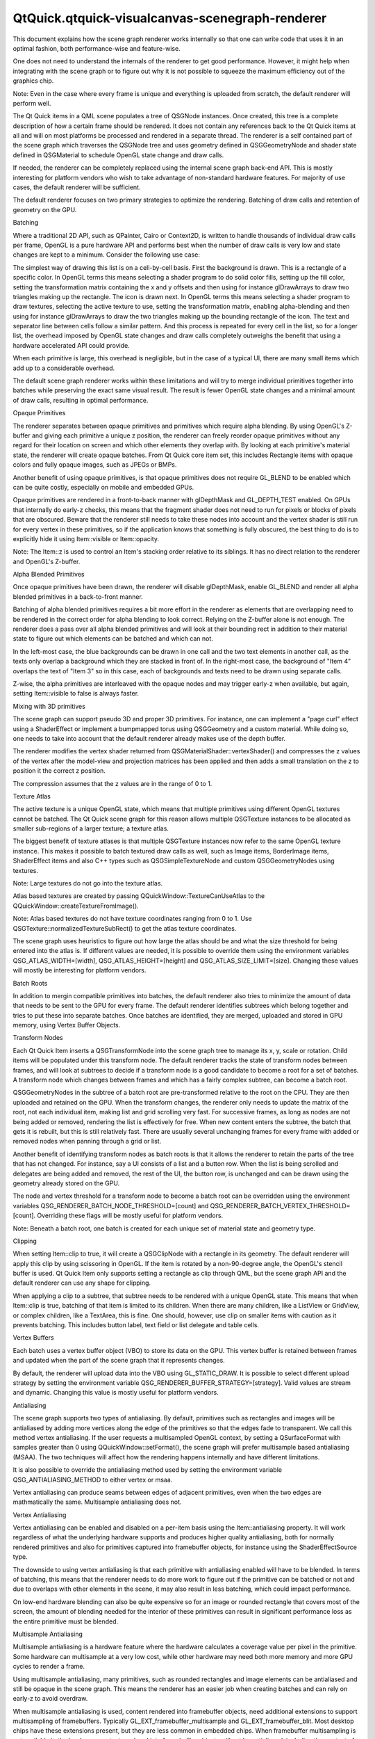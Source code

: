 QtQuick.qtquick-visualcanvas-scenegraph-renderer
================================================

.. raw:: html

   <p>

This document explains how the scene graph renderer works internally so
that one can write code that uses it in an optimal fashion, both
performance-wise and feature-wise.

.. raw:: html

   </p>

.. raw:: html

   <p>

One does not need to understand the internals of the renderer to get
good performance. However, it might help when integrating with the scene
graph or to figure out why it is not possible to squeeze the maximum
efficiency out of the graphics chip.

.. raw:: html

   </p>

.. raw:: html

   <p>

Note: Even in the case where every frame is unique and everything is
uploaded from scratch, the default renderer will perform well.

.. raw:: html

   </p>

.. raw:: html

   <p>

The Qt Quick items in a QML scene populates a tree of QSGNode instances.
Once created, this tree is a complete description of how a certain frame
should be rendered. It does not contain any references back to the Qt
Quick items at all and will on most platforms be processed and rendered
in a separate thread. The renderer is a self contained part of the scene
graph which traverses the QSGNode tree and uses geometry defined in
QSGGeometryNode and shader state defined in QSGMaterial to schedule
OpenGL state change and draw calls.

.. raw:: html

   </p>

.. raw:: html

   <p>

If needed, the renderer can be completely replaced using the internal
scene graph back-end API. This is mostly interesting for platform
vendors who wish to take advantage of non-standard hardware features.
For majority of use cases, the default renderer will be sufficient.

.. raw:: html

   </p>

.. raw:: html

   <p>

The default renderer focuses on two primary strategies to optimize the
rendering. Batching of draw calls and retention of geometry on the GPU.

.. raw:: html

   </p>

.. raw:: html

   <h2 id="batching">

Batching

.. raw:: html

   </h2>

.. raw:: html

   <p>

Where a traditional 2D API, such as QPainter, Cairo or Context2D, is
written to handle thousands of individual draw calls per frame, OpenGL
is a pure hardware API and performs best when the number of draw calls
is very low and state changes are kept to a minimum. Consider the
following use case:

.. raw:: html

   </p>

.. raw:: html

   <p class="centerAlign">

.. raw:: html

   </p>

.. raw:: html

   <p>

The simplest way of drawing this list is on a cell-by-cell basis. First
the background is drawn. This is a rectangle of a specific color. In
OpenGL terms this means selecting a shader program to do solid color
fills, setting up the fill color, setting the transformation matrix
containing the x and y offsets and then using for instance glDrawArrays
to draw two triangles making up the rectangle. The icon is drawn next.
In OpenGL terms this means selecting a shader program to draw textures,
selecting the active texture to use, setting the transformation matrix,
enabling alpha-blending and then using for instance glDrawArrays to draw
the two triangles making up the bounding rectangle of the icon. The text
and separator line between cells follow a similar pattern. And this
process is repeated for every cell in the list, so for a longer list,
the overhead imposed by OpenGL state changes and draw calls completely
outweighs the benefit that using a hardware accelerated API could
provide.

.. raw:: html

   </p>

.. raw:: html

   <p>

When each primitive is large, this overhead is negligible, but in the
case of a typical UI, there are many small items which add up to a
considerable overhead.

.. raw:: html

   </p>

.. raw:: html

   <p>

The default scene graph renderer works within these limitations and will
try to merge individual primitives together into batches while
preserving the exact same visual result. The result is fewer OpenGL
state changes and a minimal amount of draw calls, resulting in optimal
performance.

.. raw:: html

   </p>

.. raw:: html

   <h3>

Opaque Primitives

.. raw:: html

   </h3>

.. raw:: html

   <p>

The renderer separates between opaque primitives and primitives which
require alpha blending. By using OpenGL's Z-buffer and giving each
primitive a unique z position, the renderer can freely reorder opaque
primitives without any regard for their location on screen and which
other elements they overlap with. By looking at each primitive's
material state, the renderer will create opaque batches. From Qt Quick
core item set, this includes Rectangle items with opaque colors and
fully opaque images, such as JPEGs or BMPs.

.. raw:: html

   </p>

.. raw:: html

   <p>

Another benefit of using opaque primitives, is that opaque primitives
does not require GL\_BLEND to be enabled which can be quite costly,
especially on mobile and embedded GPUs.

.. raw:: html

   </p>

.. raw:: html

   <p>

Opaque primitives are rendered in a front-to-back manner with
glDepthMask and GL\_DEPTH\_TEST enabled. On GPUs that internally do
early-z checks, this means that the fragment shader does not need to run
for pixels or blocks of pixels that are obscured. Beware that the
renderer still needs to take these nodes into account and the vertex
shader is still run for every vertex in these primitives, so if the
application knows that something is fully obscured, the best thing to do
is to explicitly hide it using Item::visible or Item::opacity.

.. raw:: html

   </p>

.. raw:: html

   <p>

Note: The Item::z is used to control an Item's stacking order relative
to its siblings. It has no direct relation to the renderer and OpenGL's
Z-buffer.

.. raw:: html

   </p>

.. raw:: html

   <h3>

Alpha Blended Primitives

.. raw:: html

   </h3>

.. raw:: html

   <p>

Once opaque primitives have been drawn, the renderer will disable
glDepthMask, enable GL\_BLEND and render all alpha blended primitives in
a back-to-front manner.

.. raw:: html

   </p>

.. raw:: html

   <p>

Batching of alpha blended primitives requires a bit more effort in the
renderer as elements that are overlapping need to be rendered in the
correct order for alpha blending to look correct. Relying on the
Z-buffer alone is not enough. The renderer does a pass over all alpha
blended primitives and will look at their bounding rect in addition to
their material state to figure out which elements can be batched and
which can not.

.. raw:: html

   </p>

.. raw:: html

   <p class="centerAlign">

.. raw:: html

   </p>

.. raw:: html

   <p>

In the left-most case, the blue backgrounds can be drawn in one call and
the two text elements in another call, as the texts only overlap a
background which they are stacked in front of. In the right-most case,
the background of "Item 4" overlaps the text of "Item 3" so in this
case, each of backgrounds and texts need to be drawn using separate
calls.

.. raw:: html

   </p>

.. raw:: html

   <p>

Z-wise, the alpha primitives are interleaved with the opaque nodes and
may trigger early-z when available, but again, setting Item::visible to
false is always faster.

.. raw:: html

   </p>

.. raw:: html

   <h3>

Mixing with 3D primitives

.. raw:: html

   </h3>

.. raw:: html

   <p>

The scene graph can support pseudo 3D and proper 3D primitives. For
instance, one can implement a "page curl" effect using a ShaderEffect or
implement a bumpmapped torus using QSGGeometry and a custom material.
While doing so, one needs to take into account that the default renderer
already makes use of the depth buffer.

.. raw:: html

   </p>

.. raw:: html

   <p>

The renderer modifies the vertex shader returned from
QSGMaterialShader::vertexShader() and compresses the z values of the
vertex after the model-view and projection matrices has been applied and
then adds a small translation on the z to position it the correct z
position.

.. raw:: html

   </p>

.. raw:: html

   <p>

The compression assumes that the z values are in the range of 0 to 1.

.. raw:: html

   </p>

.. raw:: html

   <h3>

Texture Atlas

.. raw:: html

   </h3>

.. raw:: html

   <p>

The active texture is a unique OpenGL state, which means that multiple
primitives using different OpenGL textures cannot be batched. The Qt
Quick scene graph for this reason allows multiple QSGTexture instances
to be allocated as smaller sub-regions of a larger texture; a texture
atlas.

.. raw:: html

   </p>

.. raw:: html

   <p>

The biggest benefit of texture atlases is that multiple QSGTexture
instances now refer to the same OpenGL texture instance. This makes it
possible to batch textured draw calls as well, such as Image items,
BorderImage items, ShaderEffect items and also C++ types such as
QSGSimpleTextureNode and custom QSGGeometryNodes using textures.

.. raw:: html

   </p>

.. raw:: html

   <p>

Note: Large textures do not go into the texture atlas.

.. raw:: html

   </p>

.. raw:: html

   <p>

Atlas based textures are created by passing
QQuickWindow::TextureCanUseAtlas to the
QQuickWindow::createTextureFromImage().

.. raw:: html

   </p>

.. raw:: html

   <p>

Note: Atlas based textures do not have texture coordinates ranging from
0 to 1. Use QSGTexture::normalizedTextureSubRect() to get the atlas
texture coordinates.

.. raw:: html

   </p>

.. raw:: html

   <p>

The scene graph uses heuristics to figure out how large the atlas should
be and what the size threshold for being entered into the atlas is. If
different values are needed, it is possible to override them using the
environment variables QSG\_ATLAS\_WIDTH=[width],
QSG\_ATLAS\_HEIGHT=[height] and QSG\_ATLAS\_SIZE\_LIMIT=[size]. Changing
these values will mostly be interesting for platform vendors.

.. raw:: html

   </p>

.. raw:: html

   <h2 id="batch-roots">

Batch Roots

.. raw:: html

   </h2>

.. raw:: html

   <p>

In addition to mergin compatible primitives into batches, the default
renderer also tries to minimize the amount of data that needs to be sent
to the GPU for every frame. The default renderer identifies subtrees
which belong together and tries to put these into separate batches. Once
batches are identified, they are merged, uploaded and stored in GPU
memory, using Vertex Buffer Objects.

.. raw:: html

   </p>

.. raw:: html

   <h3>

Transform Nodes

.. raw:: html

   </h3>

.. raw:: html

   <p>

Each Qt Quick Item inserts a QSGTransformNode into the scene graph tree
to manage its x, y, scale or rotation. Child items will be populated
under this transform node. The default renderer tracks the state of
transform nodes between frames, and will look at subtrees to decide if a
transform node is a good candidate to become a root for a set of
batches. A transform node which changes between frames and which has a
fairly complex subtree, can become a batch root.

.. raw:: html

   </p>

.. raw:: html

   <p>

QSGGeometryNodes in the subtree of a batch root are pre-transformed
relative to the root on the CPU. They are then uploaded and retained on
the GPU. When the transform changes, the renderer only needs to update
the matrix of the root, not each individual item, making list and grid
scrolling very fast. For successive frames, as long as nodes are not
being added or removed, rendering the list is effectively for free. When
new content enters the subtree, the batch that gets it is rebuilt, but
this is still relatively fast. There are usually several unchanging
frames for every frame with added or removed nodes when panning through
a grid or list.

.. raw:: html

   </p>

.. raw:: html

   <p>

Another benefit of identifying transform nodes as batch roots is that it
allows the renderer to retain the parts of the tree that has not
changed. For instance, say a UI consists of a list and a button row.
When the list is being scrolled and delegates are being added and
removed, the rest of the UI, the button row, is unchanged and can be
drawn using the geometry already stored on the GPU.

.. raw:: html

   </p>

.. raw:: html

   <p>

The node and vertex threshold for a transform node to become a batch
root can be overridden using the environment variables
QSG\_RENDERER\_BATCH\_NODE\_THRESHOLD=[count] and
QSG\_RENDERER\_BATCH\_VERTEX\_THRESHOLD=[count]. Overriding these flags
will be mostly useful for platform vendors.

.. raw:: html

   </p>

.. raw:: html

   <p>

Note: Beneath a batch root, one batch is created for each unique set of
material state and geometry type.

.. raw:: html

   </p>

.. raw:: html

   <h3>

Clipping

.. raw:: html

   </h3>

.. raw:: html

   <p>

When setting Item::clip to true, it will create a QSGClipNode with a
rectangle in its geometry. The default renderer will apply this clip by
using scissoring in OpenGL. If the item is rotated by a non-90-degree
angle, the OpenGL's stencil buffer is used. Qt Quick Item only supports
setting a rectangle as clip through QML, but the scene graph API and the
default renderer can use any shape for clipping.

.. raw:: html

   </p>

.. raw:: html

   <p>

When applying a clip to a subtree, that subtree needs to be rendered
with a unique OpenGL state. This means that when Item::clip is true,
batching of that item is limited to its children. When there are many
children, like a ListView or GridView, or complex children, like a
TextArea, this is fine. One should, however, use clip on smaller items
with caution as it prevents batching. This includes button label, text
field or list delegate and table cells.

.. raw:: html

   </p>

.. raw:: html

   <h3>

Vertex Buffers

.. raw:: html

   </h3>

.. raw:: html

   <p>

Each batch uses a vertex buffer object (VBO) to store its data on the
GPU. This vertex buffer is retained between frames and updated when the
part of the scene graph that it represents changes.

.. raw:: html

   </p>

.. raw:: html

   <p>

By default, the renderer will upload data into the VBO using
GL\_STATIC\_DRAW. It is possible to select different upload strategy by
setting the environment variable
QSG\_RENDERER\_BUFFER\_STRATEGY=[strategy]. Valid values are stream and
dynamic. Changing this value is mostly useful for platform vendors.

.. raw:: html

   </p>

.. raw:: html

   <h2 id="antialiasing">

Antialiasing

.. raw:: html

   </h2>

.. raw:: html

   <p>

The scene graph supports two types of antialiasing. By default,
primitives such as rectangles and images will be antialiased by adding
more vertices along the edge of the primitives so that the edges fade to
transparent. We call this method vertex antialiasing. If the user
requests a multisampled OpenGL context, by setting a QSurfaceFormat with
samples greater than 0 using QQuickWindow::setFormat(), the scene graph
will prefer multisample based antialiasing (MSAA). The two techniques
will affect how the rendering happens internally and have different
limitations.

.. raw:: html

   </p>

.. raw:: html

   <p>

It is also possible to override the antialiasing method used by setting
the environment variable QSG\_ANTIALIASING\_METHOD to either vertex or
msaa.

.. raw:: html

   </p>

.. raw:: html

   <p>

Vertex antialiasing can produce seams between edges of adjacent
primitives, even when the two edges are mathmatically the same.
Multisample antialiasing does not.

.. raw:: html

   </p>

.. raw:: html

   <h3>

Vertex Antialiasing

.. raw:: html

   </h3>

.. raw:: html

   <p>

Vertex antialiasing can be enabled and disabled on a per-item basis
using the Item::antialiasing property. It will work regardless of what
the underlying hardware supports and produces higher quality
antialiasing, both for normally rendered primitives and also for
primitives captured into framebuffer objects, for instance using the
ShaderEffectSource type.

.. raw:: html

   </p>

.. raw:: html

   <p>

The downside to using vertex antialiasing is that each primitive with
antialiasing enabled will have to be blended. In terms of batching, this
means that the renderer needs to do more work to figure out if the
primitive can be batched or not and due to overlaps with other elements
in the scene, it may also result in less batching, which could impact
performance.

.. raw:: html

   </p>

.. raw:: html

   <p>

On low-end hardware blending can also be quite expensive so for an image
or rounded rectangle that covers most of the screen, the amount of
blending needed for the interior of these primitives can result in
significant performance loss as the entire primitive must be blended.

.. raw:: html

   </p>

.. raw:: html

   <h3>

Multisample Antialiasing

.. raw:: html

   </h3>

.. raw:: html

   <p>

Multisample antialiasing is a hardware feature where the hardware
calculates a coverage value per pixel in the primitive. Some hardware
can multisample at a very low cost, while other hardware may need both
more memory and more GPU cycles to render a frame.

.. raw:: html

   </p>

.. raw:: html

   <p>

Using multisample antialiasing, many primitives, such as rounded
rectangles and image elements can be antialiased and still be opaque in
the scene graph. This means the renderer has an easier job when creating
batches and can rely on early-z to avoid overdraw.

.. raw:: html

   </p>

.. raw:: html

   <p>

When multisample antialiasing is used, content rendered into framebuffer
objects, need additional extensions to support multisampling of
framebuffers. Typically GL\_EXT\_framebuffer\_multisample and
GL\_EXT\_framebuffer\_blit. Most desktop chips have these extensions
present, but they are less common in embedded chips. When framebuffer
multisampling is not available in the hardware, content rendered into
framebuffer objects will not be antialiased, including the content of a
ShaderEffectSource.

.. raw:: html

   </p>

.. raw:: html

   <h2 id="performance">

Performance

.. raw:: html

   </h2>

.. raw:: html

   <p>

As stated in the beginning, understanding the finer details of the
renderer is not required to get good performance. It is written to
optimize for common use cases and will perform quite well under almost
any circumstance.

.. raw:: html

   </p>

.. raw:: html

   <ul>

.. raw:: html

   <li>

Good performance comes from effective batching, with as little as
possible of the geometry being uploaded again and again. By setting the
environment variable QSG\_RENDERER\_DEBUG=render, the renderer will
output statistics on how well the batching goes, how many batches, which
batches are retained and which are opaque and not. When striving for
optimal performance, uploads should happen only when really needed,
batches should be fewer than 10 and at least 3-4 of them should be
opaque.

.. raw:: html

   </li>

.. raw:: html

   <li>

The default renderer does not do any CPU-side viewport clipping nor
occlusion detection. If something is not supposed to be visible, it
should not be shown. Use Item::visible: false for items that should not
be drawn. The primary reason for not adding such logic is that it adds
additional cost which would also hurt applications that took care in
behaving well.

.. raw:: html

   </li>

.. raw:: html

   <li>

Make sure the texture atlas is used. The Image and BorderImage items
will use it unless the image is too large. For textures created in C++,
pass QQuickWindow::TextureCanUseAtlas when calling
QQuickWindow::createTexture(). By setting the environment variable
QSG\_ATLAS\_OVERLAY all atlas textures will be colorized so they are
easily identifiable in the application.

.. raw:: html

   </li>

.. raw:: html

   <li>

Use opaque primitives where possible. Opaque primitives are faster to
process in the renderer and faster to draw on the GPU. For instance, PNG
files will often have an alpha channel, even though each pixel is fully
opaque. JPG files are always opaque. When providing images to an
QQuickImageProvider or creating images with
QQuickWindow::createTextureFromImage(), let the image have
QImage::Format\_RGB32, when possible.

.. raw:: html

   </li>

.. raw:: html

   <li>

Be aware of that overlapping compond items, like in the illustration
above, can not be batched.

.. raw:: html

   </li>

.. raw:: html

   <li>

Clipping breaks batching. Never use on a per-item basis, inside tables
cells, item delegates or similar. Instead of clipping text, use eliding.
Instead of clipping an image, create a QQuickImageProvider that returns
a cropped image.

.. raw:: html

   </li>

.. raw:: html

   <li>

Batching only works for 16-bit indices. All built-in items use 16-bit
indices, but custom geometry is free to also use 32-bit indices.

.. raw:: html

   </li>

.. raw:: html

   <li>

Some material flags prevent batching, the most limiting one being
QSGMaterial::RequiresFullMatrix which prevents all batching.

.. raw:: html

   </li>

.. raw:: html

   <li>

Applications with a monochrome background should set it using
QQuickWindow::setColor() rather than using a top-level Rectangle item.
QQuickWindow::setColor() will be used in a call to glClear(), which is
potentially faster.

.. raw:: html

   </li>

.. raw:: html

   <li>

Mipmapped Image items are not placed in global atlas and will not be
batched.

.. raw:: html

   </li>

.. raw:: html

   </ul>

.. raw:: html

   <p>

If an application performs poorly, make sure that rendering is actually
the bottleneck. Use a profiler! The environment variable
QSG\_RENDER\_TIMING=1 will output a number of useful timing parameters
which can be useful in pinpointing where a problem lies.

.. raw:: html

   </p>

.. raw:: html

   <h2 id="visualizing">

Visualizing

.. raw:: html

   </h2>

.. raw:: html

   <p>

To visualize the various aspects of the scene graph's default renderer,
the QSG\_VISUALIZE environment variable can be set to one of the values
detailed in each section below. We provide examples of the output of
some of the variables using the following QML code:

.. raw:: html

   </p>

.. raw:: html

   <pre class="cpp">import <span class="type">QtQuick</span> <span class="number">2.2</span>
   Rectangle {
   width: <span class="number">200</span>
   height: <span class="number">140</span>
   ListView {
   id: clippedList
   x: <span class="number">20</span>
   y: <span class="number">20</span>
   width: <span class="number">70</span>
   height: <span class="number">100</span>
   clip: <span class="keyword">true</span>
   model: <span class="operator">[</span><span class="string">&quot;Item A&quot;</span><span class="operator">,</span> <span class="string">&quot;Item B&quot;</span><span class="operator">,</span> <span class="string">&quot;Item C&quot;</span><span class="operator">,</span> <span class="string">&quot;Item D&quot;</span><span class="operator">]</span>
   delegate: Rectangle {
   color: <span class="string">&quot;lightblue&quot;</span>
   width: parent<span class="operator">.</span>width
   height: <span class="number">25</span>
   Text {
   text: modelData
   anchors<span class="operator">.</span>fill: parent
   horizontalAlignment: Text<span class="operator">.</span>AlignHCenter
   verticalAlignment: Text<span class="operator">.</span>AlignVCenter
   }
   }
   }
   ListView {
   id: clippedDelegateList
   x: clippedList<span class="operator">.</span>x <span class="operator">+</span> clippedList<span class="operator">.</span>width <span class="operator">+</span> <span class="number">20</span>
   y: <span class="number">20</span>
   width: <span class="number">70</span>
   height: <span class="number">100</span>
   clip: <span class="keyword">true</span>
   model: <span class="operator">[</span><span class="string">&quot;Item A&quot;</span><span class="operator">,</span> <span class="string">&quot;Item B&quot;</span><span class="operator">,</span> <span class="string">&quot;Item C&quot;</span><span class="operator">,</span> <span class="string">&quot;Item D&quot;</span><span class="operator">]</span>
   delegate: Rectangle {
   color: <span class="string">&quot;lightblue&quot;</span>
   width: parent<span class="operator">.</span>width
   height: <span class="number">25</span>
   clip: <span class="keyword">true</span>
   Text {
   text: modelData
   anchors<span class="operator">.</span>fill: parent
   horizontalAlignment: Text<span class="operator">.</span>AlignHCenter
   verticalAlignment: Text<span class="operator">.</span>AlignVCenter
   }
   }
   }
   }</pre>

.. raw:: html

   <p>

For the ListView on the left, we set its clip property to true. For the
ListView on right, we also set each delegate's clip property to true to
illustrate the effects of clipping on batching.

.. raw:: html

   </p>

.. raw:: html

   <p class="centerAlign">

.. raw:: html

   </p>

.. raw:: html

   <p>

Original

.. raw:: html

   </p>

.. raw:: html

   <p>

Note: The visualized elements do not respect clipping, and rendering
order is arbitrary.

.. raw:: html

   </p>

.. raw:: html

   <h3>

Visualizing Batches

.. raw:: html

   </h3>

.. raw:: html

   <p>

Setting QSG\_VISUALIZE to batches visualizes batches in the renderer.
Merged batches are drawn with a solid color and unmerged batches are
drawn with a diagonal line pattern. Few unique colors means good
batching. Unmerged batches are bad if they contain many individual
nodes.

.. raw:: html

   </p>

.. raw:: html

   <p class="centerAlign">

.. raw:: html

   </p>

.. raw:: html

   <p>

QSG\_VISUALIZE=batches

.. raw:: html

   </p>

.. raw:: html

   <h3>

Visualizing Clipping

.. raw:: html

   </h3>

.. raw:: html

   <p>

Setting QSG\_VISUALIZE to clip draws red areas on top of the scene to
indicate clipping. As Qt Quick Items do not clip by default, no clipping
is usually visualized.

.. raw:: html

   </p>

.. raw:: html

   <p class="centerAlign">

.. raw:: html

   </p>

.. raw:: html

   <p>

QSG\_VISUALIZE=clip

.. raw:: html

   </p>

.. raw:: html

   <h3>

Visualizing Changes

.. raw:: html

   </h3>

.. raw:: html

   <p>

Setting QSG\_VISUALIZE to changes visualizes changes in the renderer.
Changes in the scenegraph are visualized with a flashing overlay of a
random color. Changes on a primitive are visualized with a solid color,
while changes in an ancestor, such as matrix or opacity changes, are
visualized with a pattern.

.. raw:: html

   </p>

.. raw:: html

   <h3>

Visualizing Overdraw

.. raw:: html

   </h3>

.. raw:: html

   <p>

Setting QSG\_VISUALIZE to overdraw visualizes overdraw in the renderer.
Visualize all items in 3D to highlight overdraws. This mode can also be
used to detect geometry outside the viewport to some extent. Opaque
items are rendered with a green tint, while translucent items are
rendered with a red tint. The bounding box for the viewport is rendered
in blue. Opaque content is easier for the scenegraph to process and is
usually faster to render.

.. raw:: html

   </p>

.. raw:: html

   <p>

Note that the root rectangle in the code above is superfluous as the
window is also white, so drawing the rectangle is a waste of resources
in this case. Changing it to an Item can give a slight performance
boost.

.. raw:: html

   </p>

.. raw:: html

   <p class="centerAlign">

.. raw:: html

   </p>

.. raw:: html

   <p class="centerAlign">

.. raw:: html

   </p>

.. raw:: html

   <p>

QSG\_VISUALIZE=overdraw

.. raw:: html

   </p>

.. raw:: html

   <!-- @@@qtquick-visualcanvas-scenegraph-renderer.html -->
